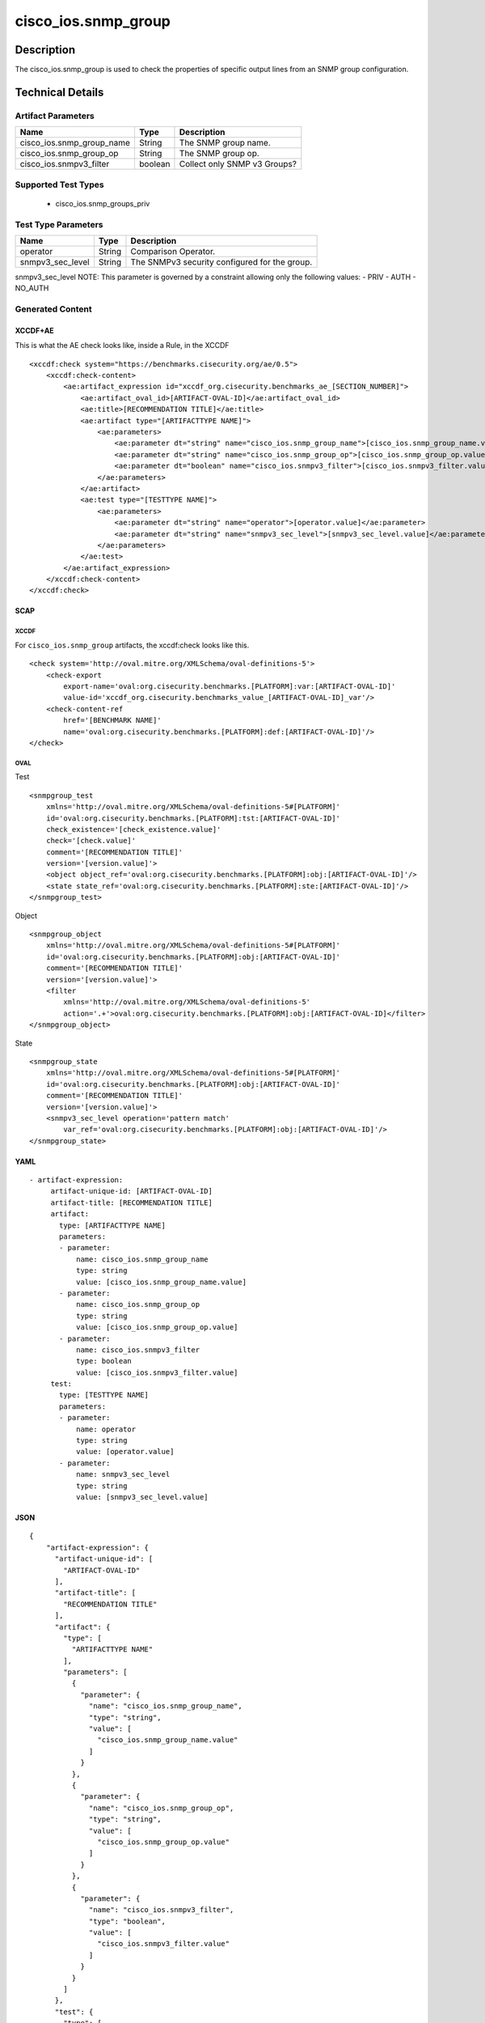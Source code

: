 cisco_ios.snmp_group
====================

Description
-----------

The cisco_ios.snmp_group is used to check the properties of specific
output lines from an SNMP group configuration.

Technical Details
-----------------

Artifact Parameters
~~~~~~~~~~~~~~~~~~~

========================= ======= ============================
Name                      Type    Description
========================= ======= ============================
cisco_ios.snmp_group_name String  The SNMP group name.
cisco_ios.snmp_group_op   String  The SNMP group op.
cisco_ios.snmpv3_filter   boolean Collect only SNMP v3 Groups?
========================= ======= ============================

Supported Test Types
~~~~~~~~~~~~~~~~~~~~

  - cisco_ios.snmp_groups_priv

Test Type Parameters
~~~~~~~~~~~~~~~~~~~~

================ ====== =============================================
Name             Type   Description
================ ====== =============================================
operator         String Comparison Operator.
snmpv3_sec_level String The SNMPv3 security configured for the group.
================ ====== =============================================

snmpv3_sec_level NOTE: This parameter is governed by a constraint
allowing only the following values: - PRIV - AUTH - NO_AUTH

Generated Content
~~~~~~~~~~~~~~~~~

XCCDF+AE
^^^^^^^^

This is what the AE check looks like, inside a Rule, in the XCCDF

::

   <xccdf:check system="https://benchmarks.cisecurity.org/ae/0.5">
       <xccdf:check-content>
           <ae:artifact_expression id="xccdf_org.cisecurity.benchmarks_ae_[SECTION_NUMBER]">
               <ae:artifact_oval_id>[ARTIFACT-OVAL-ID]</ae:artifact_oval_id>
               <ae:title>[RECOMMENDATION TITLE]</ae:title>
               <ae:artifact type="[ARTIFACTTYPE NAME]">
                   <ae:parameters>
                       <ae:parameter dt="string" name="cisco_ios.snmp_group_name">[cisco_ios.snmp_group_name.value]</ae:parameter>
                       <ae:parameter dt="string" name="cisco_ios.snmp_group_op">[cisco_ios.snmp_group_op.value]</ae:parameter>
                       <ae:parameter dt="boolean" name="cisco_ios.snmpv3_filter">[cisco_ios.snmpv3_filter.value]</ae:parameter>
                   </ae:parameters>
               </ae:artifact>
               <ae:test type="[TESTTYPE NAME]">
                   <ae:parameters>
                       <ae:parameter dt="string" name="operator">[operator.value]</ae:parameter>
                       <ae:parameter dt="string" name="snmpv3_sec_level">[snmpv3_sec_level.value]</ae:parameter>
                   </ae:parameters>
               </ae:test>
           </ae:artifact_expression>
       </xccdf:check-content>
   </xccdf:check>

SCAP
^^^^

XCCDF
'''''

For ``cisco_ios.snmp_group`` artifacts, the xccdf:check looks like this.

::

   <check system='http://oval.mitre.org/XMLSchema/oval-definitions-5'>            
       <check-export 
           export-name='oval:org.cisecurity.benchmarks.[PLATFORM]:var:[ARTIFACT-OVAL-ID]' 
           value-id='xccdf_org.cisecurity.benchmarks_value_[ARTIFACT-OVAL-ID]_var'/>
       <check-content-ref 
           href='[BENCHMARK NAME]' 
           name='oval:org.cisecurity.benchmarks.[PLATFORM]:def:[ARTIFACT-OVAL-ID]'/>
   </check>

OVAL
''''

Test

::

   <snmpgroup_test 
       xmlns='http://oval.mitre.org/XMLSchema/oval-definitions-5#[PLATFORM]' 
       id='oval:org.cisecurity.benchmarks.[PLATFORM]:tst:[ARTIFACT-OVAL-ID]'
       check_existence='[check_existence.value]' 
       check='[check.value]' 
       comment='[RECOMMENDATION TITLE]'
       version='[version.value]'>
       <object object_ref='oval:org.cisecurity.benchmarks.[PLATFORM]:obj:[ARTIFACT-OVAL-ID]'/>
       <state state_ref='oval:org.cisecurity.benchmarks.[PLATFORM]:ste:[ARTIFACT-OVAL-ID]'/>
   </snmpgroup_test>

Object

::

   <snmpgroup_object 
       xmlns='http://oval.mitre.org/XMLSchema/oval-definitions-5#[PLATFORM]' 
       id='oval:org.cisecurity.benchmarks.[PLATFORM]:obj:[ARTIFACT-OVAL-ID]'
       comment='[RECOMMENDATION TITLE]' 
       version='[version.value]'>
       <filter 
           xmlns='http://oval.mitre.org/XMLSchema/oval-definitions-5'
           action='.+'>oval:org.cisecurity.benchmarks.[PLATFORM]:obj:[ARTIFACT-OVAL-ID]</filter>
   </snmpgroup_object>

State

::

   <snmpgroup_state 
       xmlns='http://oval.mitre.org/XMLSchema/oval-definitions-5#[PLATFORM]' 
       id='oval:org.cisecurity.benchmarks.[PLATFORM]:obj:[ARTIFACT-OVAL-ID]'
       comment='[RECOMMENDATION TITLE]'
       version='[version.value]'>
       <snmpv3_sec_level operation='pattern match' 
           var_ref='oval:org.cisecurity.benchmarks.[PLATFORM]:obj:[ARTIFACT-OVAL-ID]'/>
   </snmpgroup_state>

YAML
^^^^

::

  - artifact-expression:
       artifact-unique-id: [ARTIFACT-OVAL-ID]
       artifact-title: [RECOMMENDATION TITLE]
       artifact:
         type: [ARTIFACTTYPE NAME]
         parameters:
         - parameter: 
             name: cisco_ios.snmp_group_name
             type: string
             value: [cisco_ios.snmp_group_name.value]
         - parameter: 
             name: cisco_ios.snmp_group_op
             type: string
             value: [cisco_ios.snmp_group_op.value]
         - parameter: 
             name: cisco_ios.snmpv3_filter
             type: boolean
             value: [cisco_ios.snmpv3_filter.value]
       test:
         type: [TESTTYPE NAME]
         parameters:   
         - parameter: 
             name: operator
             type: string
             value: [operator.value]
         - parameter: 
             name: snmpv3_sec_level
             type: string
             value: [snmpv3_sec_level.value]

JSON
^^^^

::

   {
       "artifact-expression": {
         "artifact-unique-id": [
           "ARTIFACT-OVAL-ID"
         ],
         "artifact-title": [
           "RECOMMENDATION TITLE"
         ],
         "artifact": {
           "type": [
             "ARTIFACTTYPE NAME"
           ],
           "parameters": [
             {
               "parameter": {
                 "name": "cisco_ios.snmp_group_name",
                 "type": "string",
                 "value": [
                   "cisco_ios.snmp_group_name.value"
                 ]
               }
             },
             {
               "parameter": {
                 "name": "cisco_ios.snmp_group_op",
                 "type": "string",
                 "value": [
                   "cisco_ios.snmp_group_op.value"
                 ]
               }
             },
             {
               "parameter": {
                 "name": "cisco_ios.snmpv3_filter",
                 "type": "boolean",
                 "value": [
                   "cisco_ios.snmpv3_filter.value"
                 ]
               }
             }
           ]
         },
         "test": {
           "type": [
             "TESTTYPE NAME"
           ],
           "parameters": [
             {
               "parameter": {
                 "name": "operator",
                 "type": "string",
                 "value": [
                   "operator.value"
                 ]
               }
             },
             {
               "parameter": {
                 "name": "snmpv3_sec_level",
                 "type": "string",
                 "value": [
                   "snmpv3_sec_level.value"
                 ]
               }
             }
           ]
         }
       }
     }
